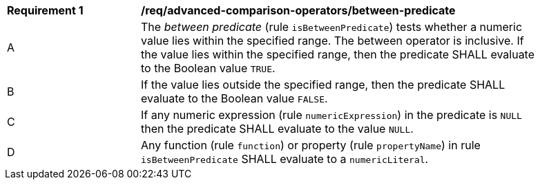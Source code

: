 [[req_advanced-comparison-operators_between-predicate]] 
[width="90%",cols="2,6a"]
|===
^|*Requirement {counter:req-id}* |*/req/advanced-comparison-operators/between-predicate* 
^|A |The _between predicate_ (rule `isBetweenPredicate`) tests whether a numeric value lies within the specified range. The between operator is inclusive.  If the value lies within the specified range, then the predicate SHALL evaluate to the Boolean value `TRUE`. 
^|B |If the value lies outside the specified range, then the predicate SHALL evaluate to the Boolean value `FALSE`.
^|C |If any numeric expression (rule `numericExpression`) in the predicate is `NULL` then the predicate SHALL evaluate to the value `NULL`.
^|D |Any function (rule `function`) or property (rule `propertyName`) in rule `isBetweenPredicate` SHALL evaluate to a `numericLiteral`.
|===
